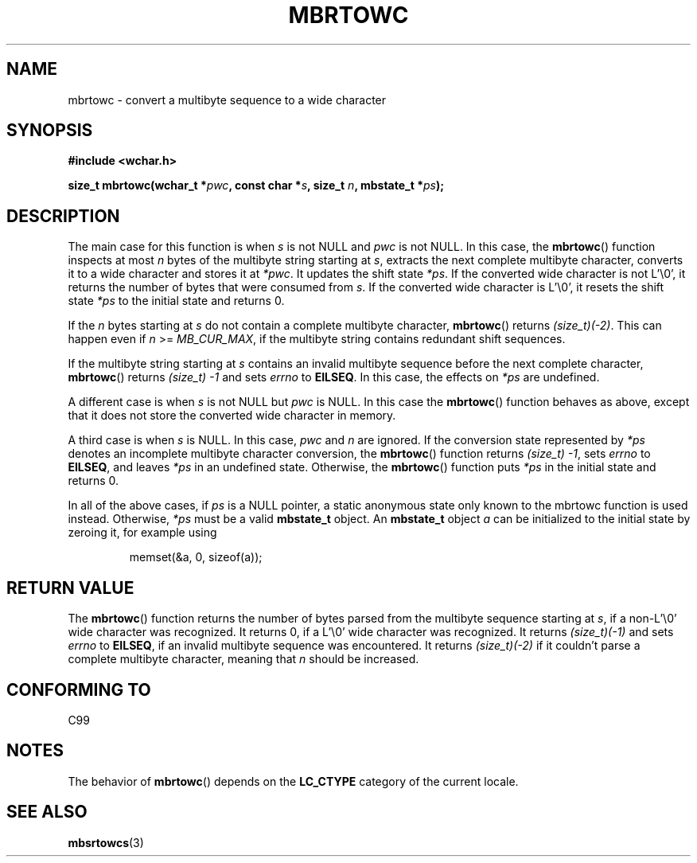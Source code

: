 .\" Copyright (c) Bruno Haible <haible@clisp.cons.org>
.\"
.\" This is free documentation; you can redistribute it and/or
.\" modify it under the terms of the GNU General Public License as
.\" published by the Free Software Foundation; either version 2 of
.\" the License, or (at your option) any later version.
.\"
.\" References consulted:
.\"   GNU glibc-2 source code and manual
.\"   Dinkumware C library reference http://www.dinkumware.com/
.\"   OpenGroup's Single Unix specification
.\"      http://www.UNIX-systems.org/online.html
.\"   ISO/IEC 9899:1999
.\"
.TH MBRTOWC 3  2001-11-22 "GNU" "Linux Programmer's Manual"
.SH NAME
mbrtowc \- convert a multibyte sequence to a wide character
.SH SYNOPSIS
.nf
.B #include <wchar.h>
.sp
.BI "size_t mbrtowc(wchar_t *" pwc ", const char *" s ", size_t " n ", mbstate_t *" ps );
.fi
.SH DESCRIPTION
The main case for this function is when \fIs\fP is not NULL and \fIpwc\fP is
not NULL.
In this case, the
.BR mbrtowc ()
function inspects at most \fIn\fP
bytes of the multibyte string starting at \fIs\fP, extracts the next complete
multibyte character, converts it to a wide character and stores it at
\fI*pwc\fP.
It updates the shift state \fI*ps\fP.
If the converted wide
character is not L'\\0', it returns the number of bytes that were consumed
from \fIs\fP.
If the converted wide character is L'\\0', it resets the shift
state \fI*ps\fP to the initial state and returns 0.
.PP
If the \fIn\fP bytes starting at \fIs\fP do not contain a complete multibyte
character,
.BR mbrtowc ()
returns \fI(size_t)(\-2)\fP.
This can happen even if
\fIn\fP >= \fIMB_CUR_MAX\fP, if the multibyte string contains redundant shift
sequences.
.PP
If the multibyte string starting at \fIs\fP contains an invalid multibyte
sequence before the next complete character,
.BR mbrtowc ()
returns
\fI(size_t)\ \-1\fP and sets \fIerrno\fP to \fBEILSEQ\fP.
In this case,
the effects on \fI*ps\fP are undefined.
.PP
A different case is when \fIs\fP is not NULL but \fIpwc\fP is NULL.
In this
case the
.BR mbrtowc ()
function behaves as above, except that it does not
store the converted wide character in memory.
.PP
A third case is when \fIs\fP is NULL.
In this case, \fIpwc\fP and \fIn\fP are
ignored.
If the conversion state represented by \fI*ps\fP denotes an
incomplete multibyte character conversion, the
.BR mbrtowc ()
function
returns \fI(size_t)\ \-1\fP, sets \fIerrno\fP to \fBEILSEQ\fP, and
leaves \fI*ps\fP in an undefined state.
Otherwise, the
.BR mbrtowc ()
function
puts \fI*ps\fP in the initial state and returns 0.
.PP
In all of the above cases, if \fIps\fP is a NULL pointer, a static anonymous
state only known to the mbrtowc function is used instead.
Otherwise, \fI*ps\fP must be a valid \fBmbstate_t\fP object.
An \fBmbstate_t\fP object \fIa\fP can be initialized to the initial state
by zeroing it, for example using
.sp
.RS
memset(&a, 0, sizeof(a));
.RE
.SH "RETURN VALUE"
The
.BR mbrtowc ()
function returns the number of bytes parsed from the
multibyte sequence starting at \fIs\fP, if a non-L'\\0' wide character
was recognized.
It returns 0, if a L'\\0' wide character was recognized.
It returns
.I (size_t)(\-1)
and sets \fIerrno\fP to \fBEILSEQ\fP, if an invalid multibyte sequence was
encountered.
It returns \fI(size_t)(\-2)\fP if it couldn't parse a complete multibyte
character, meaning that \fIn\fP should be increased.
.SH "CONFORMING TO"
C99
.SH NOTES
The behavior of
.BR mbrtowc ()
depends on the
.B LC_CTYPE
category of the
current locale.
.SH "SEE ALSO"
.BR mbsrtowcs (3)
